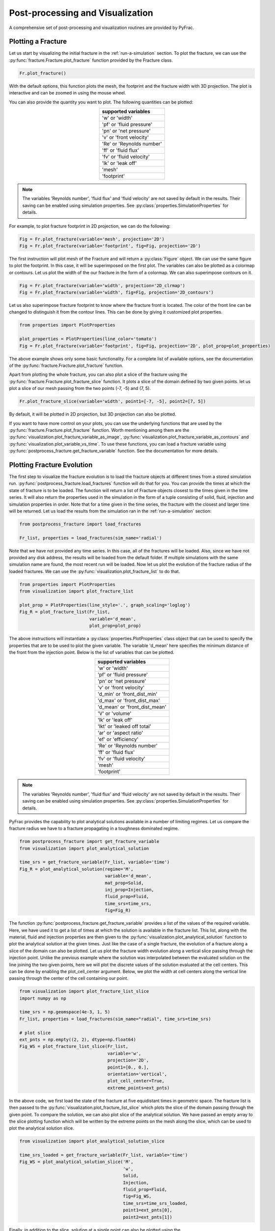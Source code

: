 .. _postproc-visul:

Post-processing and Visualization
=================================

A comprehensive set of post-processing and visualization routines are provided by PyFrac.

Plotting a Fracture
-------------------
Let us start by visualizing the initial fracture in the :ref:`run-a-simulation` section. To plot the fracture, we can use the :py:func:`fracture.Fracture.plot_fracture` function provided by the Fracture class.

.. code-block:: python

    Fr.plot_fracture()

With the default options, this function plots the mesh, the footprint and the fracture width with 3D projection. The plot is interactive and can be zoomed in using the mouse wheel.

.. image:: /images/default_fracture.png
    :align:   center
    :scale: 80 %

You can also provide the quantity you want to plot. The following quantities can be plotted:

.. csv-table::
    :align:   center
    :header: "supported variables"

    'w' or 'width'
    'pf' or 'fluid pressure'
    'pn' or 'net pressure'
    'v' or 'front velocity'
    'Re' or 'Reynolds number'
    'ff' or 'fluid flux'
    'fv' or 'fluid velocity'
    'lk' or 'leak off'
    'mesh'
    'footprint'


.. note:: The variables 'Reynolds number', 'fluid flux' and 'fluid velocity' are not saved by default in the results. Their saving can be enabled using simulation properties. See :py:class:`properties.SimulationProperties` for details.

For example, to plot fracture footprint in 2D projection, we can do the following:

.. code-block:: python

    Fig = Fr.plot_fracture(variable='mesh', projection='2D')
    Fig = Fr.plot_fracture(variable='footprint', fig=Fig, projection='2D')

The first instruction will plot mesh of the Fracture and will return a :py:class:`Figure` object. We can use the same figure to plot the footprint. In this case, it will be superimposed on the first plot. The variables can also be plotted as a colormap or contours. Let us plot the width of the our fracture in the form of a colormap. We can also superimpose contours on it.

.. code-block:: python

    Fig = Fr.plot_fracture(variable='width', projection='2D_clrmap')
    Fig = Fr.plot_fracture(variable='width', fig=Fig, projection='2D_contours')

Let us also superimpose fracture footprint to know where the fracture front is located. The color of the front line can be changed to distinguish it from the contour lines. This can be done by giving it customized plot properties.

.. code-block:: python

    from properties import PlotProperties

    plot_properties = PlotProperties(line_color='tomato')
    Fig = Fr.plot_fracture(variable='footprint', fig=Fig, projection='2D', plot_prop=plot_properties)

.. image:: /images/width_contours.png
    :align:   center
    :scale: 80 %

The above example shows only some basic functionality. For a complete list of available options, see the documentation of the :py:func:`fracture.Fracture.plot_fracture` function.

Apart from plotting the whole fracture, you can also plot a slice of the fracture using the :py:func:`fracture.Fracture.plot_fracture_slice` function. It plots a slice of the domain defined by two given points. let us plot a slice of our mesh passing from the two points (-7, -5) and (7, 5).

.. code-block:: python

    Fr.plot_fracture_slice(variable='width', point1=[-7, -5], point2=[7, 5])

By default, it will be plotted in 2D projection, but 3D projection can also be plotted.

.. image:: /images/fracture_slice.png
    :align:   center
    :scale: 80 %

If you want to have more control on your plots, you can use the underlying functions that are used by the :py:func:`fracture.Fracture.plot_fracture` function. Worth mentioning among them are the :py:func:`visualization.plot_fracture_variable_as_image`, :py:func:`visualization.plot_fracture_variable_as_contours` and :py:func:`visualization.plot_variable_vs_time`. To use these functions, you can load a fracture variable using :py:func:`postprocess_fracture.get_fracture_variable` function. See the documentation for more details.


Plotting Fracture Evolution
---------------------------
The first step to visualize the fracture evolution is to load the fracture objects at different times from a stored simulation run. :py:func:`postprocess_fracture.load_fractures` function will do that for you. You can provide the times at which the state of fracture is to be loaded. The function will return a list of Fracture objects closest to the times given in the time series. It will also return the properties used in the simulation in the form of a tuple consisting of solid, fluid, injection and simulation properties in order. Note that for a time given in the time series, the fracture with the closest and larger time will be returned. Let us load the results from the simulation ran in the :ref:`run-a-simulation` section:

.. code-block:: python

    from postprocess_fracture import load_fractures

    Fr_list, properties = load_fractures(sim_name='radial')

Note that we have not provided any time series. In this case, all of the fractures will be loaded. Also, since we have not provided any disk address, the results will be loaded from the default folder. If multiple simulations with the same simulation name are found, the most recent run will be loaded. Now let us plot the evolution of the fracture radius of the loaded fractures. We can use the :py:func:`visualization.plot_fracture_list` to do that.

.. code-block:: python

    from properties import PlotProperties
    from visualization import plot_fracture_list

    plot_prop = PlotProperties(line_style='.', graph_scaling='loglog')
    Fig_R = plot_fracture_list(Fr_list,
                               variable='d_mean',
                               plot_prop=plot_prop)

The above instructions will instantiate a :py:class:`properties.PlotProperties` class object that can be used to specify the properties that are to be used to plot the given variable. The variable 'd_mean' here specifies the minimum distance of the front from the injection point. Below is the list of variables that can be plotted.

.. _variable-table:
.. csv-table::
    :align:   center
    :header: "supported variables"

    'w' or 'width'
    'pf' or 'fluid pressure'
    'pn' or 'net pressure'
    'v' or 'front velocity'
    'd_min' or 'front_dist_min'
    'd_max' or 'front_dist_max'
    'd_mean' or 'front_dist_mean'
    'V' or 'volume'
    'lk' or 'leak off'
    'lkt' or 'leaked off total'
    'ar' or 'aspect ratio'
    'ef' or 'efficiency'
    'Re' or 'Reynolds number'
    'ff' or 'fluid flux'
    'fv' or 'fluid velocity'
    'mesh'
    'footprint'

.. note:: The variables 'Reynolds number', 'fluid flux' and 'fluid velocity' are not saved by default in the results. Their saving can be enabled using simulation properties. See :py:class:`properties.SimulationProperties` for details.

PyFrac provides the capability to plot analytical solutions available in a number of limiting regimes. Let us compare the fracture radius we have to a fracture propagating in a toughness dominated regime.

.. code-block:: python

    from postprocess_fracture import get_fracture_variable
    from visualization import plot_analytical_solution

    time_srs = get_fracture_variable(Fr_list, variable='time')
    Fig_R = plot_analytical_solution(regime='M',
                                     variable='d_mean',
                                     mat_prop=Solid,
                                     inj_prop=Injection,
                                     fluid_prop=Fluid,
                                     time_srs=time_srs,
                                     fig=Fig_R)

The function :py:func:`postprocess_fracture.get_fracture_variable` provides a list of the values of the required variable. Here, we have used it to get a list of times at which the solution is available in the fracture list. This list, along with the material, fluid and injection properties are then given to the :py:func:`visualization.plot_analytical_solution` function to plot the analytical solution at the given times. Just like the case of a single fracture, the evolution of a fracture along a slice of the domain can also be plotted. Let us plot the fracture width evolution along a vertical slice passing through the injection point. Unlike the previous example where the solution was interpolated between the evaluated solution on the line joining the two given points, here we will plot the discrete values of the solution evaluated at the cell centers. This can be done by enabling the plot_cell_center argument. Below, we plot the width at cell centers along the vertical line passing through the center of the cell containing our point.

.. code-block:: python

    from visualization import plot_fracture_list_slice
    import numpy as np

    time_srs = np.geomspace(4e-3, 1, 5)
    Fr_list, properties = load_fractures(sim_name="radial", time_srs=time_srs)

    # plot slice
    ext_pnts = np.empty((2, 2), dtype=np.float64)
    Fig_WS = plot_fracture_list_slice(Fr_list,
                                      variable='w',
                                      projection='2D',
                                      point1=[0., 0.],
                                      orientation='vertical',
                                      plot_cell_center=True,
                                      extreme_points=ext_pnts)

In the above code, we first load the state of the fracture at five equidistant times in geometric space. The fracture list is then passed to the :py:func:`visualization.plot_fracture_list_slice` which plots the slice of the domain passing through the given point. To compare the solution, we can also plot slice of the analytical solution. We have passed an empty array to the slice plotting function which will be written by the extreme points on the mesh along the slice, which can be used to plot the analytical solution slice.

.. code-block:: python

    from visualization import plot_analytical_solution_slice

    time_srs_loaded = get_fracture_variable(Fr_list, variable='time')
    Fig_WS = plot_analytical_solution_slice('M',
                                            'w',
                                            Solid,
                                            Injection,
                                            fluid_prop=Fluid,
                                            fig=Fig_WS,
                                            time_srs=time_srs_loaded,
                                            point1=ext_pnts[0],
                                            point2=ext_pnts[1])

Finally, in addition to the slice, solution at a single point can also be plotted using the :py:func:`visualization.plot_fracture_list_at_point` function. See the documention of the functions for details.


Exporting selected data to JSON
----------------------------------
You can export the data to one or more JSON files (JavaScript Object Notation) and then post-process them via other programs e.g. Wolfram Mathematica. The function :py:func:`append_to_json_file` is used for both creating and adding data to the file. The function behaves differently in the case the JSON file exists or not. In the latter case, it creates a Python dictionary while in the former case it will be imported from the file. Currently, the imported dictionary is obscure to the user i.e. the function provides to the user only a way to write to JSON and not to read what is saved in it. Think to the function as a tool to create a Python dictionary that will be "the box" where to store and organize data using the labels you decide (keys). The function requires a minimum number of 3 to 4 arguments depending on what you decide to do:
    - In the case you have a python dictionary that you would like to dump to a new file, the function :py:func:`append_to_json_file` requires at least 3 arguments: the filename, the data to be written (a python dictionary) and the operation to be done, that is 'dump_this_dictionary'.	
    - the same 3 arguments must be provided in the case you want to extend an exixting JSON file with a python dictionary: the filename, the data to be written (a python dictionary) and the operation to be done, that is 'extend_dictionary'.
    - Regardless whether the JSON file exists or not, you can dump a key of a dictionary and the associated list of data. If the file does not yet exist the function creates the file and makes the related dictionary containing the key and the data. You should provide to the function at least these 4 arguments: the filename, the data to be written and the operation to be done - i.e. 'append2keyASnewlist' - along with the key. This case apply also if you want to substitute the content of an existing key by creating a new list containing both, the current list associated with the key and a new list. 
    - the same 4 arguments must be provided in case you want to append the content of a list to an existing one (associated with an existing key). In that case, you should provide the filename, the data to be written and the operation to be done - i.e. 'append2keyAND2list' - along with the key.  
In the following example, we export to a JSON file the list of times at which the solution has been computed and saved ('time_srs'). We decided to call the associated key as 'append2keyASnewlist'.

.. code-block:: python

    from postprocess_fracture import append_to_json_file
    myJsonName='./path/and/name/of/my/jsonfile.json'
	 
    Fr_list, properties = load_fractures(address='path/to/the/directory/with/the/results')
    Solid, Fluid, Injection, simulProp = properties
    time_srs = get_fracture_variable(Fr_list,variable='time')

    append_to_json_file(myJsonName, time_srs,
                        'append2keyASnewlist',
                        key='time_srs_of_Fr_list',
                        delete_existing_filename=True)

The following piece of code can follow the previous one. Here we are interested in saving the fracture opening 'w' as a function of time at a specific point (coordinates x=-0.02 m and y=0.0 m). 

.. code-block:: python

	from postprocess_fracture import get_fracture_variable_at_point
    wATpointA, time = get_fracture_variable_at_point(Fr_list, variable='w', point=[-0.02, 0])
    append_to_json_file(myJsonName, wATpointA, 'append2keyASnewlist', key='wATpointA')
    append_to_json_file(myJsonName, time, 'append2keyASnewlist', key='t')
  

The function :py:func:`append_to_json_file` by default does not remove the existing JSON file. A new file is created if it does not exist, otherwise, it is extended with the provided data. In the case of the example above, the option 'delete_existing_filename=True' make sure that the data is dumped to a new file by deleting the existing one. Thus in this case the function creates a new python dictionary with one key and the associated list before dumping the dictionary to the file.
Note that at each call to the function :py:func:`append_to_json_file`, the existing JSON file is loaded, extended and finally the file is rewritten. Thus if you are dealing with large files, we suggest preparing a python dictionary and dump it to the file at the end with a single call the function. Another option is to split the data between more files.
The following example is more advanced. By adding the argument 'export2Json=True' when calling it, the function :py:func:`plot_fracture_list_slice` returns a dictionary that contains the numerical data used to create the corresponding plot. We then create a dictionary under the name 'towrite' and we merge it to the existing JSON file.


.. code-block:: python

    from postprocess_fracture import append_to_json_file
    from visualization import plot_fracture_list_slice
    ########## TAKE A VERTICAL SECTION (along y axis) TO GET w AT THE MIDDLE ########
    ext_pnts = np.empty((2, 2), dtype=np.float64)
    print("\n 8) getting the slice along the y axis to get w(y)... ")
    fracture_list_slice = plot_fracture_list_slice(Fr_list,
                                      variable='w',
                                      projection='2D',
                                      plot_cell_center=True,
                                      extreme_points=ext_pnts,
                                      orientation='vertical',
                                      point1=[-0.0007,-0.008],
                                      point2=[-0.0007,0.008], export2Json=True)

    towrite =  {'intersectionVslice':fracture_list_slice}
    append_to_json_file(myJsonName, towrite, 'extend_dictionary') 
	
In the following example we create a dictionary and then we save it to a JSON file under the key 'complete_footrints'. Note that in this case we are building a structure made of nested dictionaries. This example allows you to export the coordinates of the points defining the fracture front in each cell of the mesh ('fracture.Ffront') and for each time of the simulation.
	
.. code-block:: python	

        from postprocess_fracture import append_to_json_file
        fracture_fronts = []
        numberof_fronts = []
        for fracture in Fr_list:
            fracture_fronts.append(np.ndarray.tolist(fracture.Ffront))
            numberof_fronts.append(fracture.number_of_fronts)

        complete_footprints = {'time_srs_of_Fr_list': time_srs_COMPLETE,
                               'Fr_list': fracture_fronts,
                               'Number_of_fronts': numberof_fronts
                               }

        append_to_json_file(myJsonName, 
                            complete_footprints, 
                            'append2keyASnewlist', 
                            key='complete_footrints', 
                            delete_existing_filename=True)